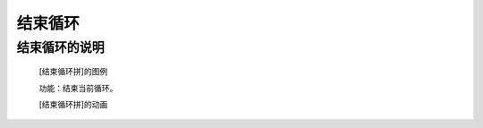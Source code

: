 **结束循环**
================================

**结束循环的说明**
>>>>>>>>>>>>>>>>>>>>>>>>>>>>>>>>>

	[结束循环拼]的图例

	.. image:: images/cycle/break.png

	功能：结束当前循环。

	[结束循环拼]的动画

	.. image:: images/cycle/break.gif